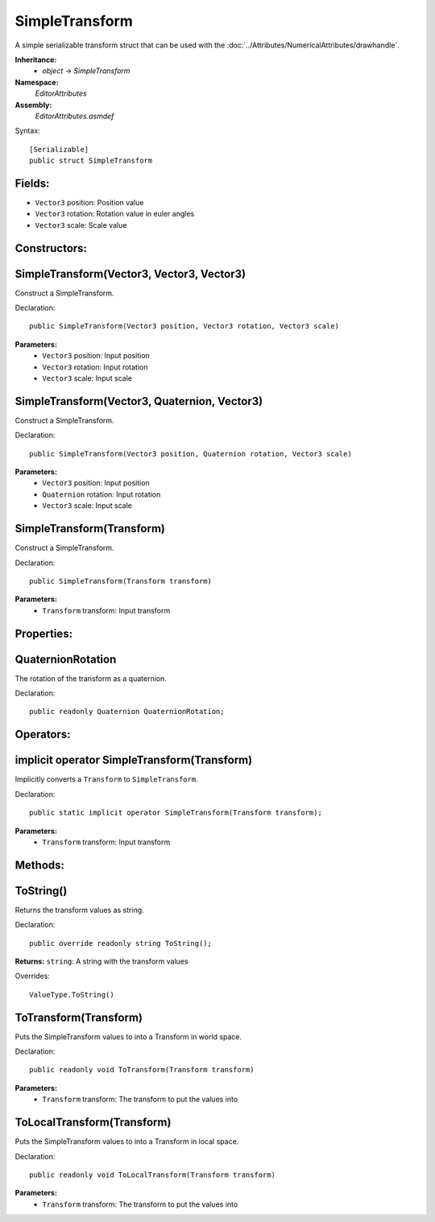SimpleTransform
===============

A simple serializable transform struct that can be used with the :doc:`../Attributes/NumericalAttributes/drawhandle`.

**Inheritance:**
	- *object* -> *SimpleTransform*

**Namespace:** 
	*EditorAttributes*
	
**Assembly:**
	*EditorAttributes.asmdef*
	
Syntax::

	[Serializable]
	public struct SimpleTransform

Fields:
-------

- ``Vector3`` position: Position value
- ``Vector3`` rotation: Rotation value in euler angles
- ``Vector3`` scale: Scale value

Constructors:
-------------

SimpleTransform(Vector3, Vector3, Vector3)
------------------------------------------

Construct a SimpleTransform.

Declaration::

	public SimpleTransform(Vector3 position, Vector3 rotation, Vector3 scale)
	
**Parameters:**
	- ``Vector3`` position: Input position
	- ``Vector3`` rotation: Input rotation
	- ``Vector3`` scale: Input scale

SimpleTransform(Vector3, Quaternion, Vector3)
---------------------------------------------

Construct a SimpleTransform.

Declaration::

	public SimpleTransform(Vector3 position, Quaternion rotation, Vector3 scale)
	
**Parameters:**
	- ``Vector3`` position: Input position
	- ``Quaternion`` rotation: Input rotation
	- ``Vector3`` scale: Input scale

SimpleTransform(Transform)
--------------------------

Construct a SimpleTransform.

Declaration::

	public SimpleTransform(Transform transform)
	
**Parameters:**
	- ``Transform`` transform: Input transform

Properties:
-----------

QuaternionRotation
------------------

The rotation of the transform as a quaternion.

Declaration::

	public readonly Quaternion QuaternionRotation;

Operators:
----------

implicit operator SimpleTransform(Transform)
--------------------------------------------

Implicitly converts a ``Transform`` to ``SimpleTransform``.

Declaration::

	public static implicit operator SimpleTransform(Transform transform);
	
**Parameters:**
	- ``Transform`` transform: Input transform

Methods:
--------

ToString()
----------

Returns the transform values as string.

Declaration::

	public override readonly string ToString();
	
**Returns:** ``string``: A string with the transform values

Overrides::

	ValueType.ToString()

ToTransform(Transform)
----------------------

Puts the SimpleTransform values to into a Transform in world space.

Declaration::

	public readonly void ToTransform(Transform transform)
	
**Parameters:**
	- ``Transform`` transform: The transform to put the values into

ToLocalTransform(Transform)
---------------------------

Puts the SimpleTransform values to into a Transform in local space.

Declaration::

	public readonly void ToLocalTransform(Transform transform)
	
**Parameters:**
	- ``Transform`` transform: The transform to put the values into

